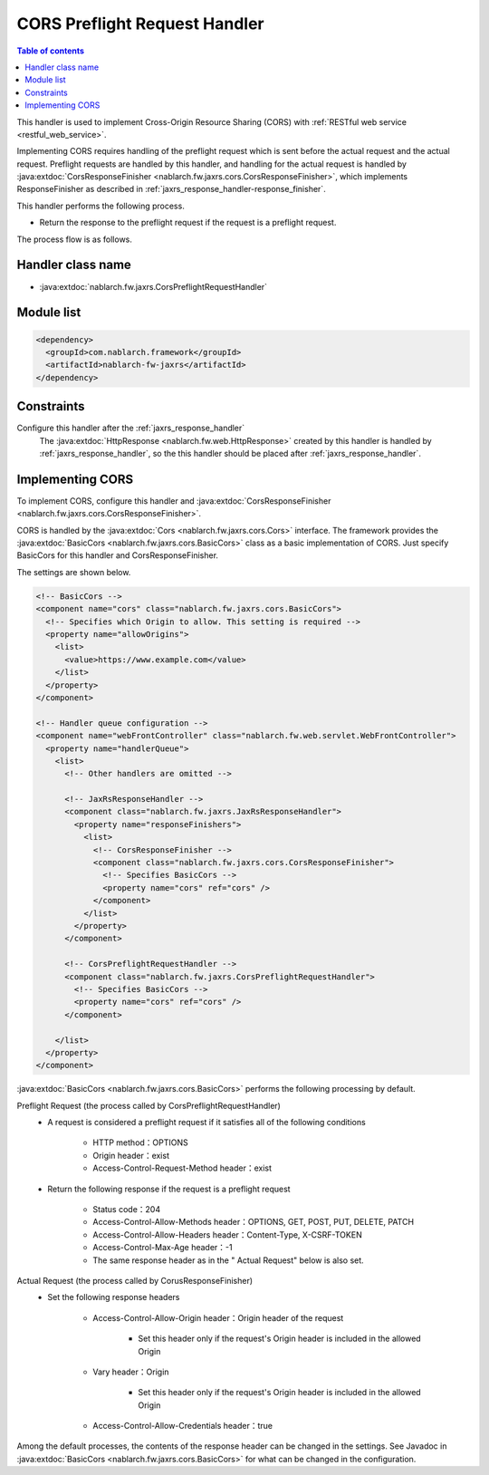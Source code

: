 .. _cors_preflight_request_handler:

CORS Preflight Request Handler
==================================================
.. contents:: Table of contents
  :depth: 3
  :local:

This handler is used to implement Cross-Origin Resource Sharing (CORS) with :ref:`RESTful web service <restful_web_service>`.

Implementing CORS requires handling of the preflight request which is sent before the actual request and the actual request.
Preflight requests are handled by this handler, and handling for the actual request is handled by :java:extdoc:`CorsResponseFinisher <nablarch.fw.jaxrs.cors.CorsResponseFinisher>`,
which implements ResponseFinisher as described in :ref:`jaxrs_response_handler-response_finisher`.

This handler performs the following process.

* Return the response to the preflight request if the request is a preflight request.

The process flow is as follows.

.. image:: ../images/CorsPreflightRequestHandler/flow.png
  :scale: 75

Handler class name
--------------------------------------------------
* :java:extdoc:`nablarch.fw.jaxrs.CorsPreflightRequestHandler`

Module list
--------------------------------------------------
.. code-block:: xml

  <dependency>
    <groupId>com.nablarch.framework</groupId>
    <artifactId>nablarch-fw-jaxrs</artifactId>
  </dependency>

Constraints
------------------------------
Configure this handler after the :ref:`jaxrs_response_handler`
  The :java:extdoc:`HttpResponse <nablarch.fw.web.HttpResponse>` created by this handler is handled by :ref:`jaxrs_response_handler`,
  so the this handler should be placed after :ref:`jaxrs_response_handler`.

.. _cors_preflight_request_handler-setting:

Implementing CORS
--------------------------------------------------
To implement CORS, configure this handler and :java:extdoc:`CorsResponseFinisher <nablarch.fw.jaxrs.cors.CorsResponseFinisher>`.

CORS is handled by the :java:extdoc:`Cors <nablarch.fw.jaxrs.cors.Cors>` interface.
The framework provides the :java:extdoc:`BasicCors <nablarch.fw.jaxrs.cors.BasicCors>` class as a basic implementation of CORS.
Just specify BasicCors for this handler and CorsResponseFinisher.

The settings are shown below.

.. code-block:: xml

  <!-- BasicCors -->
  <component name="cors" class="nablarch.fw.jaxrs.cors.BasicCors">
    <!-- Specifies which Origin to allow. This setting is required -->
    <property name="allowOrigins">
      <list>
        <value>https://www.example.com</value>
      </list>
    </property>
  </component>

  <!-- Handler queue configuration -->
  <component name="webFrontController" class="nablarch.fw.web.servlet.WebFrontController">
    <property name="handlerQueue">
      <list>
        <!-- Other handlers are omitted -->

        <!-- JaxRsResponseHandler -->
        <component class="nablarch.fw.jaxrs.JaxRsResponseHandler">
          <property name="responseFinishers">
            <list>
              <!-- CorsResponseFinisher -->
              <component class="nablarch.fw.jaxrs.cors.CorsResponseFinisher">
                <!-- Specifies BasicCors -->
                <property name="cors" ref="cors" />
              </component>
            </list>
          </property>
        </component>

        <!-- CorsPreflightRequestHandler -->
        <component class="nablarch.fw.jaxrs.CorsPreflightRequestHandler">
          <!-- Specifies BasicCors -->
          <property name="cors" ref="cors" />
        </component>

      </list>
    </property>
  </component>

:java:extdoc:`BasicCors <nablarch.fw.jaxrs.cors.BasicCors>` performs the following processing by default.

Preflight Request (the process called by CorsPreflightRequestHandler)
  - A request is considered a preflight request if it satisfies all of the following conditions

      - HTTP method：OPTIONS
      - Origin header：exist
      - Access-Control-Request-Method header：exist

  - Return the following response if the request is a preflight request

      - Status code：204
      - Access-Control-Allow-Methods header：OPTIONS, GET, POST, PUT, DELETE, PATCH
      - Access-Control-Allow-Headers header：Content-Type, X-CSRF-TOKEN
      - Access-Control-Max-Age header：-1
      - The same response header as in the " Actual Request" below is also set.

Actual Request (the process called by CorusResponseFinisher)
  - Set the following response headers

      - Access-Control-Allow-Origin header：Origin header of the request

          - Set this header only if the request's Origin header is included in the allowed Origin
      - Vary header：Origin

          - Set this header only if the request's Origin header is included in the allowed Origin
      - Access-Control-Allow-Credentials header：true

Among the default processes, the contents of the response header can be changed in the settings.
See Javadoc in :java:extdoc:`BasicCors <nablarch.fw.jaxrs.cors.BasicCors>` for what can be changed in the configuration.
